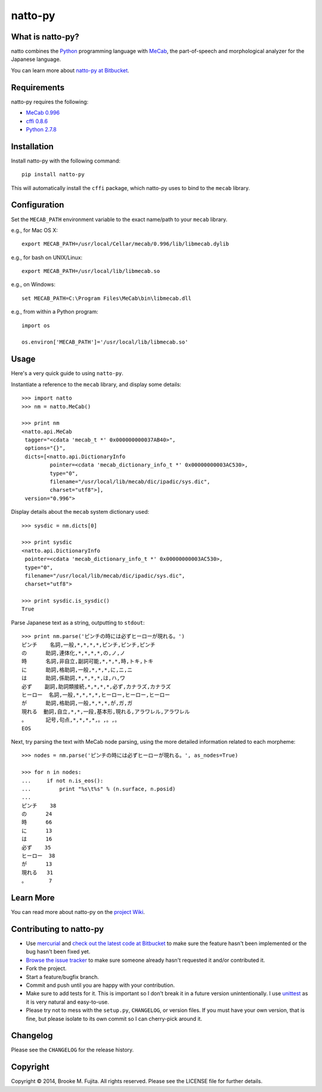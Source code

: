 natto-py
========

What is natto-py?
-----------------
natto combines the Python_ programming language with MeCab_, the part-of-speech
and morphological analyzer for the Japanese language.

You can learn more about `natto-py at Bitbucket`_.

Requirements
-------------
natto-py requires the following:

- `MeCab 0.996`_
- `cffi 0.8.6`_
- `Python 2.7.8`_

Installation
------------
Install natto-py with the following command::

    pip install natto-py

This will automatically install the ``cffi`` package, which natto-py uses to
bind to the ``mecab`` library.

Configuration
-------------
Set the ``MECAB_PATH`` environment variable to the exact name/path to your
``mecab`` library.

e.g., for Mac OS X::

    export MECAB_PATH=/usr/local/Cellar/mecab/0.996/lib/libmecab.dylib 

e.g., for bash on UNIX/Linux::

    export MECAB_PATH=/usr/local/lib/libmecab.so

e.g., on Windows::

    set MECAB_PATH=C:\Program Files\MeCab\bin\libmecab.dll

e.g., from within a Python program::

    import os

    os.environ['MECAB_PATH']='/usr/local/lib/libmecab.so'

Usage
-----
Here's a very quick guide to using ``natto-py``.

Instantiate a reference to the ``mecab`` library, and display some details::

    >>> import natto
    >>> nm = natto.MeCab()

    >>> print nm
    <natto.api.MeCab 
     tagger="<cdata 'mecab_t *' 0x000000000037AB40>", 
     options="{}", 
     dicts=[<natto.api.DictionaryInfo 
             pointer=<cdata 'mecab_dictionary_info_t *' 0x00000000003AC530>, 
             type="0", 
             filename="/usr/local/lib/mecab/dic/ipadic/sys.dic",
             charset="utf8">], 
     version="0.996">

Display details about the ``mecab`` system dictionary used::

    >>> sysdic = nm.dicts[0]

    >>> print sysdic 
    <natto.api.DictionaryInfo 
     pointer=<cdata 'mecab_dictionary_info_t *' 0x00000000003AC530>, 
     type="0", 
     filename="/usr/local/lib/mecab/dic/ipadic/sys.dic", 
     charset="utf8">

    >>> print sysdic.is_sysdic()
    True

Parse Japanese text as a string, outputting to ``stdout``::

    >>> print nm.parse('ピンチの時には必ずヒーローが現れる。')
    ピンチ    名詞,一般,*,*,*,*,ピンチ,ピンチ,ピンチ
    の      助詞,連体化,*,*,*,*,の,ノ,ノ
    時      名詞,非自立,副詞可能,*,*,*,時,トキ,トキ
    に      助詞,格助詞,一般,*,*,*,に,ニ,ニ
    は      助詞,係助詞,*,*,*,*,は,ハ,ワ
    必ず    副詞,助詞類接続,*,*,*,*,必ず,カナラズ,カナラズ
    ヒーロー  名詞,一般,*,*,*,*,ヒーロー,ヒーロー,ヒーロー
    が      助詞,格助詞,一般,*,*,*,が,ガ,ガ
    現れる  動詞,自立,*,*,一段,基本形,現れる,アラワレル,アラワレル
    。      記号,句点,*,*,*,*,。,。,。
    EOS

Next, try parsing the text with MeCab node parsing, using the more detailed
information related to each morpheme::

    >>> nodes = nm.parse('ピンチの時には必ずヒーローが現れる。', as_nodes=True)

    >>> for n in nodes:
    ...     if not n.is_eos():
    ...         print "%s\t%s" % (n.surface, n.posid)
    ... 
    ピンチ    38
    の      24
    時      66
    に      13
    は      16
    必ず    35
    ヒーロー  38
    が      13
    現れる   31
    。       7


Learn More
----------
You can read more about natto-py on the `project Wiki`_.

Contributing to natto-py
------------------------
- Use mercurial_ and `check out the latest code at Bitbucket`_ to make sure the 
  feature hasn't been implemented or the bug hasn't been fixed yet.
- `Browse the issue tracker`_ to make sure someone already hasn't requested it 
  and/or contributed it.
- Fork the project.
- Start a feature/bugfix branch.
- Commit and push until you are happy with your contribution.
- Make sure to add tests for it. This is important so I don't break it in a 
  future version unintentionally. I use unittest_ as it is very natural
  and easy-to-use.
- Please try not to mess with the ``setup.py``, ``CHANGELOG``, or version 
  files. If you must have your own version, that is fine, but please isolate 
  to its own commit so I can cherry-pick around it.

Changelog
---------
Please see the ``CHANGELOG`` for the release history.

Copyright
---------
Copyright |copy| 2014, Brooke M. Fujita. All rights reserved. Please see the
LICENSE file for further details. 

.. _Python: http://www.python.org/
.. _MeCab: http://mecab.googlecode.com/svn/trunk/mecab/doc/index.html
.. _natto-py at Bitbucket: https://bitbucket.org/buruzaemon/natto-py
.. _MeCab 0.996: http://code.google.com/p/mecab/downloads/list
.. _cffi 0.8.6: https://bitbucket.org/cffi/cffi
.. _Python 2.7.8: https://www.python.org/download/releases/2.7.8/
.. _project Wiki: https://bitbucket.org/buruzaemon/natto-py/wiki/Home
.. _mercurial: http://mercurial.selenic.com/
.. _check out the latest code at Bitbucket: https://bitbucket.org/buruzaemon/natto-py/src
.. _Browse the issue tracker: https://bitbucket.org/buruzaemon/natto-py/issues?status=new&status=open
.. _unittest: http://pythontesting.net/framework/unittest/unittest-introduction/
.. |copy| unicode:: 0xA9 .. copyright sign